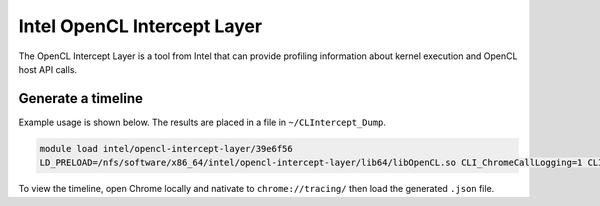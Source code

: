 Intel OpenCL Intercept Layer
============================

The OpenCL Intercept Layer is a tool from Intel that can provide profiling information about kernel execution and OpenCL host API calls.

Generate a timeline
-------------------
Example usage is shown below. The results are placed in a file in ``~/CLIntercept_Dump``.


.. code-block:: bash

  module load intel/opencl-intercept-layer/39e6f56
  LD_PRELOAD=/nfs/software/x86_64/intel/opencl-intercept-layer/lib64/libOpenCL.so CLI_ChromeCallLogging=1 CLI_ChromePerformanceTiming=1 CLI_DllName=/nfs/software/x86_64/cuda/10.1/lib64/libOpenCL.so ./a.out

To view the timeline, open Chrome locally and nativate to ``chrome://tracing/`` then load the generated ``.json`` file.

